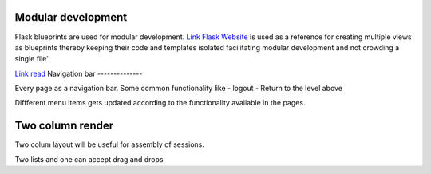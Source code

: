 

Modular development
-------------------

Flask blueprints are used for modular development. 
`Link Flask Website <https://github.com/mitsuhiko/flask/tree/website/>`_  is used as a reference for creating multiple views 
as blueprints thereby keeping their code and templates isolated facilitating modular development and not crowding a single file'


`Link read <http://lanyrd.com/2012/europython/srzpf/>`_
Navigation bar
--------------

Every page as a navigation bar. Some common functionality like 
- logout 
- Return to the level above

Diffferent menu items gets updated according to the functionality available in the pages.


Two column render
-----------------
Two colum layout will be useful for assembly of sessions.

Two lists and one can accept drag and drops 

